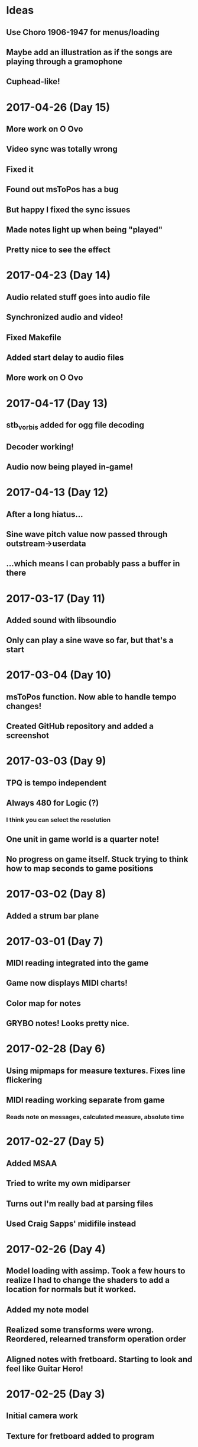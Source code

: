 * Ideas
** Use Choro 1906-1947 for menus/loading
** Maybe add an illustration as if the songs are playing through a gramophone
** Cuphead-like!
* 2017-04-26 (Day 15)
** More work on O Ovo
** Video sync was totally wrong
** Fixed it
** Found out msToPos has a bug
** But happy I fixed the sync issues
** Made notes light up when being "played"
** Pretty nice to see the effect
* 2017-04-23 (Day 14)
** Audio related stuff goes into audio file
** Synchronized audio and video!
** Fixed Makefile
** Added start delay to audio files
** More work on O Ovo
* 2017-04-17 (Day 13)
** stb_vorbis added for ogg file decoding
** Decoder working!
** Audio now being played in-game!
* 2017-04-13 (Day 12)
** After a long hiatus...
** Sine wave pitch value now passed through outstream->userdata
** ...which means I can probably pass a buffer in there
* 2017-03-17 (Day 11)
** Added sound with libsoundio
** Only can play a sine wave so far, but that's a start
* 2017-03-04 (Day 10)
** msToPos function. Now able to handle tempo changes!
** Created GitHub repository and added a screenshot

* 2017-03-03 (Day 9)
** TPQ is tempo independent
** Always 480 for Logic (?)
*** I think you can select the resolution
** One unit in game world is a quarter note!
** No progress on game itself. Stuck trying to think how to map seconds to game positions

* 2017-03-02 (Day 8)
** Added a strum bar plane

* 2017-03-01 (Day 7)
** MIDI reading integrated into the game
** Game now displays MIDI charts!
** Color map for notes
** GRYBO notes! Looks pretty nice.

* 2017-02-28 (Day 6)
** Using mipmaps for measure textures. Fixes line flickering
** MIDI reading working separate from game
*** Reads note on messages, calculated measure, absolute time

* 2017-02-27 (Day 5)
** Added MSAA
** Tried to write my own midiparser
** Turns out I'm really bad at parsing files
** Used Craig Sapps' midifile instead

* 2017-02-26 (Day 4)
** Model loading with assimp. Took a few hours to realize I had to change the shaders to add a location for normals but it worked.
** Added my note model
** Realized some transforms were wrong. Reordered, relearned transform operation order
** Aligned notes with fretboard. Starting to look and feel like Guitar Hero!

* 2017-02-25 (Day 3)
** Initial camera work
** Texture for fretboard added to program
** Fretboard scrolls, but no notes yet
** Also organized the code a bit, putting shapes into a header
** Spent the afternoon relearning the little I knew from Blender and modeled a Guitar Hero style note gem. Also made a texture and a UV map!
*** Blender interpolates textures by default. A bit of a headache to solve it

* 2017-02-20 (Day 2)
** SDL2 + OpenGL context with gl3w for function pointers
*** GLAD didn't work for some reason. Can't remember why
** I can draw a triangle. Everything in 3D is triangles, so it's pretty much done

* 2017-02-19 (Day 1)
** Opened a window with SDL
